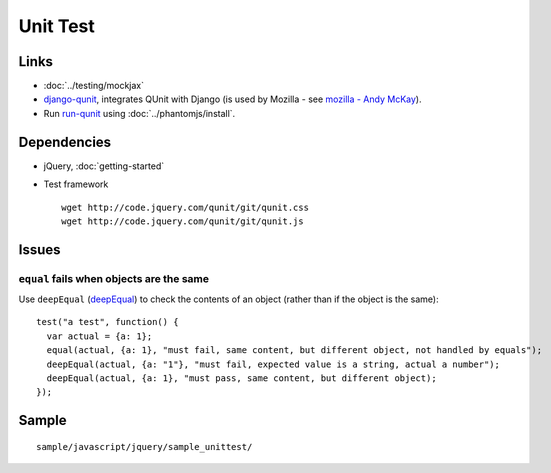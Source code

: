 Unit Test
*********

Links
=====

- :doc:`../testing/mockjax`
- `django-qunit`_, integrates QUnit with Django (is used by Mozilla - see
  `mozilla - Andy McKay`_).
- Run `run-qunit`_ using :doc:`../phantomjs/install`.

Dependencies
============

- jQuery, :doc:`getting-started`
- Test framework

  ::

    wget http://code.jquery.com/qunit/git/qunit.css
    wget http://code.jquery.com/qunit/git/qunit.js

Issues
======

``equal`` fails when objects are the same
-----------------------------------------

Use ``deepEqual`` (deepEqual_) to check the contents of an object (rather than
if the object is the same):

::

  test("a test", function() {
    var actual = {a: 1};
    equal(actual, {a: 1}, "must fail, same content, but different object, not handled by equals");
    deepEqual(actual, {a: "1"}, "must fail, expected value is a string, actual a number");
    deepEqual(actual, {a: 1}, "must pass, same content, but different object);
  });

Sample
======

::

  sample/javascript/jquery/sample_unittest/


.. _`django-qunit`: https://github.com/codysoyland/django-qunit
.. _`mozilla - Andy McKay`: http://reinout.vanrees.org/weblog/2011/06/06/large-mozilla-sites.html
.. _`run-qunit`: https://github.com/ariya/phantomjs/blob/1.2/examples/run-qunit.js
.. _deepEqual: http://docs.jquery.com/QUnit/same
